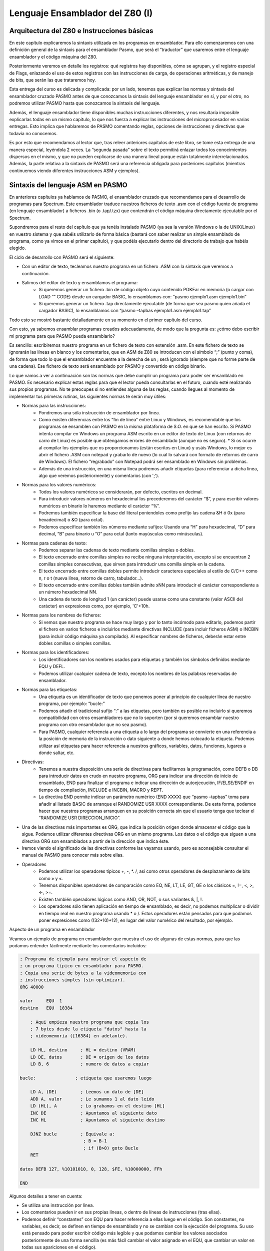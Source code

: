 Lenguaje Ensamblador del Z80 (I)
================================================================================


Arquitectura del Z80 e Instrucciones básicas
--------------------------------------------------------------------------------

En este capítulo explicaremos la sintaxis utilizada en los programas en ensamblador. Para ello comenzaremos con una definición general de la sintaxis para el ensamblador Pasmo, que será el “traductor” que usaremos entre el lenguaje ensamblador y el código máquina del Z80.

Posteriormente veremos en detalle los registros: qué registros hay disponibles, cómo se agrupan, y el registro especial de Flags, enlazando el uso de estos registros con las instrucciones de carga, de operaciones aritméticas, y de manejo de bits, que serán las que trataremos hoy.

Esta entrega del curso es delicada y complicada: por un lado, tenemos que explicar las normas y sintaxis del ensamblador cruzado PASMO antes de que conozcamos la sintaxis del lenguaje ensamblador en sí, y por el otro, no podremos utilizar PASMO hasta que conozcamos la sintaxis del lenguaje.

Además, el lenguaje ensamblador tiene disponibles muchas instrucciones diferentes, y nos resultaría imposible explicarlas todas en un mismo capítulo, lo que nos fuerza a explicar las instrucciones del microprocesador en varias entregas. Esto implica que hablaremos de PASMO comentando reglas, opciones de instrucciones y directivas que todavía no conocemos.

Es por esto que recomendamos al lector que, tras releer anteriores capítulos de este libro, se tome esta entrega de una manera especial, leyéndola 2 veces. La “segunda pasada” sobre el texto permitirá enlazar todos los conocimientos dispersos en el mismo, y que no pueden explicarse de una manera lineal porque están totalmente interrelacionados. Además, la parte relativa a la sintaxis de PASMO será una referencia obligada para posteriores capítulos (mientras continuemos viendo diferentes instrucciones ASM y ejemplos).


Sintaxis del lenguaje ASM en PASMO
--------------------------------------------------------------------------------



En anteriores capítulos ya hablamos de PASMO, el ensamblador cruzado que recomendamos para el desarrollo de programas para Spectrum. Este ensamblador traduce nuestros ficheros de texto .asm con el código fuente de programa (en lenguaje ensamblador) a ficheros .bin (o .tap/.tzx) que contendrán el código máquina directamente ejecutable por el Spectrum.

Supondremos para el resto del capítulo que ya tenéis instalado PASMO (ya sea la versión Windows o la de UNIX/Linux) en vuestro sistema y que sabéis utilizarlo de forma básica (bastará con saber realizar un simple ensamblado de programa, como ya vimos en el primer capítulo), y que podéis ejecutarlo dentro del directorio de trabajo que habéis elegido.

El ciclo de desarrollo con PASMO será el siguiente:

* Con un editor de texto, tecleamos nuestro programa en un fichero .ASM con la sintaxis que veremos a continuación.
* Salimos del editor de texto y ensamblamos el programa:
    * Si queremos generar un fichero .bin de código objeto cuyo contenido POKEar en memoria (o cargar con LOAD “” CODE) desde un cargador BASIC, lo ensamblamos con: “pasmo ejemplo1.asm ejemplo1.bin”
    * Si queremos generar un fichero .tap directamente ejecutable (de forma que sea pasmo quien añada el cargador BASIC), lo ensamblamos con “pasmo –tapbas ejemplo1.asm ejemplo1.tap”

Todo esto se mostró bastante detalladamente en su momento en el primer capítulo del curso.

Con esto, ya sabemos ensamblar programas creados adecuadamente, de modo que la pregunta es: ¿cómo debo escribir mi programa para que PASMO pueda ensamblarlo?

Es sencillo: escribiremos nuestro programa en un fichero de texto con extensión .asm. En este fichero de texto se ignorarán las líneas en blanco y los comentarios, que en ASM de Z80 se introducen con el símbolo “;” (punto y coma), de forma que todo lo que el ensamblador encuentre a la derecha de un ; será ignorado (siempre que no forme parte de una cadena). Ese fichero de texto será ensamblado por PASMO y convertido en código binario.

Lo que vamos a ver a continuación son las normas que debe cumplir un programa para poder ser ensamblado en PASMO. Es necesario explicar estas reglas para que el lector pueda consultarlas en el futuro, cuando esté realizando sus propios programas. No te preocupes si no entiendes alguna de las reglas, cuando llegues al momento de implementar tus primeras rutinas, las siguientes normas te serán muy útiles:



* Normas para las instrucciones:
    * Pondremos una sóla instrucción de ensamblador por línea.
    * Como existen diferencias entre los “fin de línea” entre Linux y Windows, es recomendable que los programas se ensamblen con PASMO en la misma plataforma de S.O. en que se han escrito. Si PASMO intenta compilar en Windows un programa ASM escrito en un editor de texto de Linux (con retornos de carro de Linux) es posible que obtengamos errores de ensamblado (aunque no es seguro). * Si os ocurre al compilar los ejemplos que os proporcionamos (están escritos en Linux) y usáis Windows, lo mejor es abrir el fichero .ASM con notepad y grabarlo de nuevo (lo cual lo salvará con formato de retornos de carro de Windows). El fichero “regrabado” con Notepad podrá ser ensamblado en Windows sin problemas.
    * Además de una instrucción, en una misma línea podremos añadir etiquetas (para referenciar a dicha línea, algo que veremos posteriormente) y comentarios (con ';').


* Normas para los valores numéricos:
    * Todos los valores numéricos se considerarán, por defecto, escritos en decimal.
    * Para introducir valores números en hexadecimal los precederemos del carácter “$”, y para escribir valores numéricos en binario lo haremos mediante el carácter “%”.
    * Podremos también especificar la base del literal poniendoles como prefijo las cadena &H ó 0x (para hexadecimal) o &O (para octal).
    * Podemos especificar también los números mediante sufijos: Usando una “H” para hexadecimal, “D” para decimal, “B” para binario u “O” para octal (tanto mayúsculas como minúsculas).


* Normas para cadenas de texto:
    * Podemos separar las cadenas de texto mediante comillas simples o dobles.
    * El texto encerrado entre comillas simples no recibe ninguna interpretación, excepto si se encuentran 2 comillas simples consecutivas, que sirven para introducir una comilla simple en la cadena.
    * El texto encerrado entre comillas dobles permite introducir caracteres especiales al estilo de C/C++ como \n, \r o \t (nueva línea, retorno de carro, tabulador…).
    * El texto encerrado entre comillas dobles también admite \xNN para introducir el carácter correspondiente a un número hexadecimal NN.
    * Una cadena de texto de longitud 1 (un carácter) puede usarse como una constante (valor ASCII del carácter) en expresiones como, por ejemplo, 'C'+10h.


* Normas para los nombres de ficheros:
    * Si vemos que nuestro programa se hace muy largo y por lo tanto incómodo para editarlo, podemos partir el fichero en varios ficheros e incluirlos mediante directivas INCLUDE (para incluir ficheros ASM) o INCBIN (para incluir código máquina ya compilado). Al especificar nombres de ficheros, deberán estar entre dobles comillas o simples comillas.


* Normas para los identificadores:
    * Los identificadores son los nombres usados para etiquetas y también los símbolos definidos mediante EQU y DEFL.
    * Podemos utilizar cualquier cadena de texto, excepto los nombres de las palabras reservadas de ensamblador.


* Normas para las etiquetas:
    * Una etiqueta es un identificador de texto que ponemos poner al principio de cualquier línea de nuestro programa, por ejemplo: “bucle:”
    * Podemos añadir el tradicional sufijo “:” a las etiquetas, pero también es posible no incluirlo si queremos compatibilidad con otros ensambladores que no lo soporten (por si queremos ensamblar nuestro programa con otro ensamblador que no sea pasmo).
    * Para PASMO, cualquier referencia a una etiqueta a lo largo del programa se convierte en una referencia a la posición de memoria de la instrucción o dato siguiente a donde hemos colocado la etiqueta. Podemos utilizar así etiquetas para hacer referencia a nuestros gráficos, variables, datos, funciones, lugares a donde saltar, etc.


* Directivas:
    * Tenemos a nuestra disposición una serie de directivas para facilitarnos la programación, como DEFB o DB para introducir datos en crudo en nuestro programa, ORG para indicar una dirección de inicio de ensamblado, END para finalizar el programa e indicar una dirección de autoejecución, IF/ELSE/ENDIF en tiempo de compilación, INCLUDE e INCBIN, MACRO y REPT.
    * La directiva END permite indicar un parámetro numérico (END XXXX) que “pasmo –tapbas” toma para añadir al listado BASIC de arranque el RANDOMIZE USR XXXX correspondiente. De esta forma, podemos hacer que nuestros programas arranquen en su posición correcta sin que el usuario tenga que teclear el “RANDOMIZE USR DIRECCION_INICIO”.

* Una de las directivas más importantes es ORG, que indica la posición origen donde almacenar el código que la sigue. Podemos utilizar diferentes directivas ORG en un mismo programa. Los datos o el código que siguen a una directiva ORG son ensamblados a partir de la dirección que indica éste.
* Iremos viendo el significado de las directivas conforme las vayamos usando, pero es aconsejable consultar el manual de PASMO para conocer más sobre ellas.


* Operadores
    * Podemos utilizar los operadores típicos +, -, \*. /, así como otros operadores de desplazamiento de bits como » y «.
    * Tenemos disponibles operadores de comparación como EQ, NE, LT, LE, GT, GE o los clásicos =, !=, <, >, ⇐, >=.
    * Existen también operadores lógicos como AND, OR, NOT, o sus variantes \&, \|, \!.
    * Los operadores sólo tienen aplicación en tiempo de ensamblado, es decir, no podemos multiplicar o dividir en tiempo real en nuestro programa usando * o /. Estos operadores están pensados para que podamos poner expresiones como ((32*10)+12), en lugar del valor numérico del resultado, por ejemplo.


Aspecto de un programa en ensamblador

Veamos un ejemplo de programa en ensamblador que muestra el uso de algunas de estas normas, para que las podamos entender fácilmente mediante los comentarios incluidos:

.. code-block:: tasm

    ; Programa de ejemplo para mostrar el aspecto de
    ; un programa típico en ensamblador para PASMO.
    ; Copia una serie de bytes a la videomemoria con
    ; instrucciones simples (sin optimizar).
    ORG 40000
        
    valor     EQU  1
    destino   EQU  18384
        
        ; Aqui empieza nuestro programa que copia los
        ; 7 bytes desde la etiqueta "datos" hasta la
        ; videomemoria ([16384] en adelante).
        
        LD HL, destino     ; HL = destino (VRAM)
        LD DE, datos       ; DE = origen de los datos
        LD B, 6            ; numero de datos a copiar
        
    bucle:               ; etiqueta que usaremos luego
        
        LD A, (DE)         ; Leemos un dato de [DE]
        ADD A, valor       ; Le sumamos 1 al dato leído
        LD (HL), A         ; Lo grabamos en el destino [HL]
        INC DE             ; Apuntamos al siguiente dato
        INC HL             ; Apuntamos al siguiente destino
        
        DJNZ bucle         ; Equivale a:
                            ; B = B-1
                            ; if (B>0) goto Bucle
        RET
        
    datos DEFB 127, %10101010, 0, 128, $FE, %10000000, FFh
        
    END

Algunos detalles a tener en cuenta:

* Se utiliza una instrucción por línea.
* Los comentarios pueden ir en sus propias líneas, o dentro de líneas de instrucciones (tras ellas).
* Podemos definir “constantes” con EQU para hacer referencia a ellas luego en el código. Son constantes, no variables, es decir, se definen en tiempo de ensamblado y no se cambian con la ejecución del programa. Su uso está pensado para poder escribir código más legible y que podamos cambiar los valores asociados posteriormente de una forma sencilla (es más fácil cambiar el valor asignado en el EQU, que cambiar un valor en todas sus apariciones en el código).
* Podemos poner etiquetas (como “bucle” y “datos” -con o sin dos puntos, son ignorados-) para referenciar a una posición de memoria. Así, la etiqueta “bucle” del programa anterior hace referencia a la posición de memoria donde se ensamblaría la siguiente instrucción que aparece tras ella. Las etiquetas se usan para poder saltar a ellas (en los bucles y condiciones) mediante un nombre en lugar de tener que calcular nosotros la dirección del salto a mano y poner direcciones de memoria. Es más fácil de entender y programar un “JP bucle” que un “JP $40008”, por ejemplo. En el caso de la etiqueta “datos”, nos permite referenciar la posición en la que empiezan los datos que vamos a copiar.
* Los datos definidos con DEFB pueden estar en cualquier formato numérico, como se ha mostrado en el ejemplo: decimal, binario, hexadecimal tanto con prefijo “$” como con sufijo “h”, etc.

Podéis ensamblar el ejemplo anterior mediante::

    pasmo --tapbas ejemplo.asm ejemplo.tap

Una vez cargado y ejecutado el TAP en el emulador de Spectrum, podréis ejecutar el código máquina en BASIC con un “RANDOMIZE USR 40000”, y deberéis ver una pantalla como la siguiente: 



.. figure:: ejemplo1.png
   :scale: 80%
   :align: center
   :alt: 

   

Los píxeles que aparecen en el centro de la pantalla (dirección de memoria 18384) se corresponden con los valores numéricos que hemos definido en “datos”, ya que los hemos copiado desde “datos” hasta la videomemoria. No os preocupéis por ahora si no entendéis alguna de las instrucciones utilizadas, las iremos viendo poco a poco y al final tendremos una visión global y concreta de todas ellas.

Si cambiáis el END del programa por END 40000, no tendréis la necesidad de ejecutar RANDOMIZE USR 40000 y que pasmo lo introducirá en el listado BASIC de “arranque”. El tap resultante contendrá un cargador que incluirá el RANDOMIZE USR 40000.


Los registros
--------------------------------------------------------------------------------


Como ya vimos en la anterior entrega, todo el “trabajo de campo” lo haremos con los registros de la CPU, que no son más que variables de 8 y 16 bits integradas dentro del Z80 y que por tanto son muy rápidos para realizar operaciones con ellos.

El Z80 tiene una serie de registros de 8 bits con nombres específicos:

* A: El Registro A (de 8 bits) es el acumulador. Es un registro que se utiliza generalmente como destino de muchas operaciones aritméticas y de comparaciones y testeos.
* B, C, D, E, H, L: Registros de propósito general, utilizables para gran cantidad de operaciones, almacenamiento de valores, etc.
* I: Registro de interrupción, no lo utilizaremos en nuestros primeros programas. No debemos modificar su valor, aunque en el futuro veremos su uso en las interrupciones del Spectrum.
* R: Registro de Refresco de memoria: lo utiliza internamente la CPU para saber cuándo debe refrescar la RAM. Su valor cambia sólo conforme el Z80 va ejecutando instrucciones, de modo que podemos utilizarlo (leerlo) para obtener valores pseudo-aleatorios entre 0 y 127 (el Z80 no cambia el bit de mayor peso de R, sólo los bits del 0 al 6).


Además, podemos agrupar algunos de estos registros en pares de 16 bits para determinadas operaciones:

* AF: Formado por el registro A como byte más significativo (Byte alto) y por F como byte menos significativo (Byte bajo). Si A vale $FF y F vale $00, AF valdrá automáticamente “$FF00”.
* BC: Agrupación de los registros B y C que se puede utilizar en bucles y para acceder a puertos. También se utiliza como “repetidor” o “contador” en las operaciones de acceso a memoria (LDIR, LDDR, etc.).
* DE, HL: Registros de 16 bits formados por D y E por un lado y H y L por otro. Utilizaremos generalmente estos registros para leer y escribir en memoria en una operación única, así como para las operaciones de acceso a memoria como LDIR, LDDR, etc.


Aparte de estos registros, existen otra serie de registros de 16 bits:

* IX, IY: Dos registros de 16 bits pensados para acceder a memoria de forma indexada. Gracias a estos registros podemos realizar operaciones como: “LD (IX+desplazamiento), VALOR”. Este tipo de registros se suele utilizar pues para hacer de índices dentro de tablas o vectores. El desplazamiento es un valor numérico de 8 bits en complemento a 2, lo que nos permite un rango desde -128 a +127 (puede ser negativo para acceder a posiciones de memoria anteriores a IX).
* SP: Puntero de pila, como veremos en su momento apunta a la posición actual de la “cabeza” de la pila.
* PC: Program Counter o Contador de Programa. Como ya vimos en la anterior entrega, contiene la dirección de la instrucción actual a ejecutar. No modificaremos PC directamente moviendo valores a este registro, sino que lo haremos mediante instrucciones de salto (JP, JR, CALL…).


Por último, tenemos disponible un banco alternativo de registros, conocidos como Shadow Registers o Registros Alternativos, que se llaman igual que sus equivalentes principales pero con una comilla simple detrás: A', F', B', C', D'. E', H' y L'.

En cualquier momento podemos intercambiar el valor de los registros A, B, C, D, E, F, H y L con el valor de los registros A', B', C', D', E', F', H' y L' mediante la instrucción de ensamblador “EXX”. La utilidad de estos Shadow Registers es almacenar valores temporales y proporcionarnos más registros para operar: podremos intercambiar el valor de los registros actuales con los temporales, realizar operaciones con los registros sin perder los valores originales (que al hacer el EXX se quedarán en los registros Shadow), y después recuperar los valores originales volviendo a ejecutar un EXX.

Ya conocemos los registros disponibles, veamos ahora ejemplos de operaciones típicas que podemos realizar con ellos:

* Meter valores en registros (ya sean valores numéricos directos, de memoria, o de otros registros).
* Incrementar o decrementar los valores de los registros.
* Realizar operaciones (tanto aritméticas como lógicas) entre los registros.
* Acceder a memoria para escribir o leer.

Por ejemplo, las siguientes instrucciones en ensamblador serían válidas:


.. code-block:: tasm

    LD C, $00       ; C vale 0
    LD B, $01       ; B vale 1
                    ; con esto, BC = $0100
    LD A, B         ; A ahora vale 1
    LD HL, $1234    ; HL vale $1234 o 4660d
    LD A, (HL)      ; A contiene el valor de (4660)
    LD A, (16384)   ; A contiene el valor de (16384)
    LD (16385), A   ; Escribimos en (16385) el valor de A
    ADD A, B        ; Suma: A = A + B
    INC B           ; Incrementamos B (B = 1+1 =2)
                    ; Ahora BC vale $0200
    INC BC          ; Incrementamos BC
                    ; (BC = $0200+1 = $0201)

Dentro del ejemplo anterior queremos destacar el operador “()”, que significa “el contenido de la memoria apuntado por”. Así, “LD A, (16384)” no quiere decir “mete en A el valor 16384” (cosa que además no se puede hacer porque A es un registro de 8 bits), sino “mete en A el valor de 8 bits que contiene la celdilla de memoria 16384” (equivalente a utilizar en BASIC las funciones PEEK y POKE, como en LET A=PEEK 16384).

Cabe destacar un gran inconveniente del juego de instrucciones del Z80, y es que no es ortogonal. Se dice que el juego de instrucciones de un microprocesador es ortogonal cuando puedes realizar todas las operaciones sobre todos los registros, sin presentar excepciones. En el caso del Z80 no es así, ya que hay determinadas operaciones que podremos realizar sobre unos registros pero no sobre otros.

Así, si el Z80 fuera ortogonal, podríamos ejecutar cualquiera de estas operaciones:


.. code-block:: tasm

    LD BC, $1234
    LD HL, BC
    LD SP, BC
    EX DE, HL
    EX BC, DE
    ADD HL, BC
    ADD DE, BC

Sin embargo, como el Z80 no tiene un juego de instrucciones (J.I. desde este momento) ortogonal, hay instrucciones del ejemplo anterior que no son válidas, es decir, que no tienen dentro de la CPU un microcódigo para que el Z80 sepa qué hacer con ellas:

.. code-block:: tasm

    LD SP, BC      ; NO: No se puede cargar el valor un registro en SP,
                    ; sólo se puede cargar un valor inmediato NN

    EX BC, DE      ; NO: Existe EX DE, HL, pero no EX BC, DE

    ADD DE, BC     ; NO: Sólo se puede usar HL como operando destino
                    ; en las sumas de 16 bytes con registros de propósito
                    ; general. Una alternativa sería:
                    ;
                    ; LD HL, 0        ; HL = 0
                    ; ADD HL, BC      ; HL = HL + BC
                    ; EX DE, HL       ; Intercambiamos el valor de HL y DE

    LD BC, DE      ; NO:, pero se pueden tomar alternativas, como por ej:
                    ;
                    ; PUSH DE
                    ; POP BC

    LD DE, HL      ; NO: mismo caso anterior.

    LD SP, BC      ; NO: no existe como instrucción.

La única solución para programar sin tratar de utilizar instrucciones no permitidas es la práctica: con ella acabaremos conociendo qué operaciones podemos realizar y sobre qué registros se pueden aplicar, y realizaremos nuestros programas con estas limitaciones en mente. Iremos viendo las diferentes excepciones caso a caso, pero podemos encontrar las nuestras propias gracias a los errores que nos dará el ensamblador al intentar ensamblar un programa con una instrucción que no existe para el Z80.

No os preocupéis: es sólo una cuestión de práctica. Tras haber realizado varios programas en ensamblador ya conoceréis, prácticamente de memoria, qué instrucciones son válidas para el microprocesador y cuáles no. 


El registro de flags
--------------------------------------------------------------------------------



Hemos hablado del registro de 8 bits F como un registro especial. La particularidad de F es que no es un registro de propósito general donde podamos introducir valores a voluntad, sino que los diferentes bits del registro F tienen un significado propio que cambia automáticamente según el resultado de operaciones anteriores.

Por ejemplo, uno de los bits del registro F, el bit nº 6, es conocido como “Zero Flag”, y nos indica si el resultado de la última operación (para determinadas operaciones, como las aritméticas o las de comparación) es cero o no es cero. Si el resultado de la anterior operación resultó cero, este FLAG se pone a uno. Si no resultó cero, el flag se pone a cero.

¿Para qué sirve pues un flag así? Para gran cantidad de tareas, por ejemplo para bucles (repetir X veces una misma tarea poniendo el registro BC al valor X, ejecutando el mismo código hasta que BC sea cero), o para comparaciones (mayor que, menor que, igual que).

Veamos los diferentes registros de flags (bits del registro F) y su utilidad: 



.. figure:: registrof.png
   :scale: 75%
   :align: center
   :alt: Los indicadores de flag del registro F

   Los indicadores de flag del registro F



* Flag S (sign o signo): Este flag se pone a uno si el resultado de la operación realizada en complemento a dos es negativo (es una copia del bit más significativo del resultado). Si por ejemplo realizamos una suma entre 2 números en complemento a dos y el resultado es negativo, este bit se pondrá a uno. Si el resultado es positivo, se pondrá a cero. Es útil para realizar operaciones matemáticas entre múltiples registros: por ejemplo, si nos hacemos una rutina de multiplicación o división de números que permita números negativos, este bit nos puede ser útil en alguna parte de la rutina.
* Flag Z (zero o cero): Este flag se pone a uno si el resultado de la última operación que afecte a los flags es cero. Por ejemplo, si realizamos una operación matemática y el resultado es cero, se pondrá a uno. Este flag es uno de los más útiles, ya que podemos utilizarlo para múltiples tareas. La primera es para los bucles, ya que podremos programar código como:

.. code-block:: tasm

    ; Repetir algo 100 veces
    LD B, 100
    bucle:
    ; código del bucle

    DEC B        ; Decrementamos B (B=B-1)
    JR NZ, bucle  
    ; Si el resultado de la operación anterior no es cero (NZ = Non Zero), 
    ; saltar a la etiqueta bucle y continuar. DEC B hará que el flag Z 
    ; se ponga a 1 cuando B llegue a cero, lo que afectará al JR NZ.
    ; Como resultado, este trozo de código (...) se ejecutará 100 veces.

Como veremos en su momento, existe una instrucción equivalente a DEC B + JR NZ que es más cómoda de utilizar y más rápida que estas 2 instrucciones juntas (DJNZ), pero se ha elegido el ejemplo que tenéis arriba para que veáis cómo muchas operaciones (en este caso DEC) afectan a los flags, y la utilidad que estos tienen a la hora de programar.

Además de para bucles, también podemos utilizarlo para comparaciones. Supongamos que queremos hacer en ensamblador una comparación de igualdad, algo como:

.. code-block:: basic

    IF C = B THEN GOTO 1000
    ELSE          GOTO 2000

Si restamos C y B y el resultado es cero, es que ambos registros contienen el mismo valor:

.. code-block:: tasm

    LD A, C              ; A = C
    ; Tenemos que hacer esto porque no existe
    ; una instruccion SUB B, C . Sólo se puede
    ; restar un registro al registro A.

    SUB B                ; A = A-B
    JP Z, EsIgual       ; Si A=B la resta es cero y Z=1
    JP NZ, NoEsIgual   ; Si A<>B la resta no es cero y Z=0
    (...)

    EsIgual:
    ; Código en caso de que sea igual
    NoEsIgual:
    ; Código en caso de que no sea igual



Existe una instrucción específica para realizar comparaciones: CP, que es similar a SUB pero que no altera el valor de A. Hablaremos de CP con más detalle en su momento.

* Flag H (Half-carry o Acarreo-BCD): Se pone a uno cuando en operaciones BCD existe un acarreo del bit 3 al bit 4.
* Flag P/V (Parity/Overflow o Paridad/Desbordamiento): En las operaciones que modifican el bit de paridad, este bit vale 1 si el número de unos del resultado de la operación es par, y 0 si es impar. Si, por contra, el resultado de la operación realizada necesita más bits para ser representado de los que nos provee el registro, tendremos un desbordamiento, con este flag a 1. Este mismo bit sirve pues para 2 tareas, y nos indicará una u otra (paridad o desbordamiento) según sea el tipo de operación que hayamos realizado. Por ejemplo, tras una suma, su utilidad será la de indicar el desbordamiento.
* El flag de desbordamiento se activará cuando en determinadas operaciones pasemos de valores 11111111b a 00000000b, por “falta de bits” para representar el resultado o viceversa . Por ejemplo, en el caso de INC y DEC con registros de 8 bits, si pasamos de 0 a 255 o de 255 a 0.
* Flag N (Substract o Resta): Se pone a 1 si la última operación realizada fue una resta. Se utiliza en operaciones aritméticas.
* Flag C (Carry o Acarreo): Este flag se pone a uno si el resultado de la operación anterior no cupo en el registro y necesita un bit extra para ser representado. Este bit es ese bit extra. Veremos su uso cuando tratemos las operaciones aritméticas, en esta misma entrega.

Así pues, resumiendo:

* El registro F es un registro cuyo valor no manejamos directamente, sino que cada uno de sus bits tiene un valor especial y está a 1 o a 0 según ciertas condiciones de la última operación realizada que afecte a dicho registro.
* Por ejemplo, si realizamos una operación y el resultado de la misma es cero, se pondrá a 1 el flag de Zero (Z) del registro F, que no es más que su bit número 6.
* No todas las operaciones afectan a los flags, iremos viendo qué operaciones afectan a qué flags conforme avancemos en el curso, en el momento en que se estudia cada instrucción.
* Existen operaciones que se pueden ejecutar con el estado de los flags como condición. Por ejemplo, realizar un salto a una dirección de memoria si un determinado flag está activo, o si no lo está.


Instrucciones LD (instrucciones de carga)
--------------------------------------------------------------------------------


Las operaciones que más utilizaremos en nuestros programas en ensamblador serán sin duda las operaciones de carga o instrucciones LD. Estas operaciones sirven para:

* Meter un valor en un registro.
* Copiar el valor de un registro en otro registro.
* Escribir en memoria (en una dirección determinada) un valor.
* Escribir en memoria (en una dirección determinada) el contenido de un registro.
* Asignarle a un registro el contenido de una dirección de memoria.

La sintaxis de LD en lenguaje ensamblador es::

 LD DESTINO, ORIGEN

Así, gracias a las operaciones LD podemos:

* Asignar a un registro un valor numérico directo de 8 o 16 bits.

.. code-block:: tasm

    LD A, 10         ; A = 10
    LD B, 200        ; B = 200
    LD BC, 12345     ; BC = 12345

* Copiar el contenido de un registro a otro registro:

.. code-block:: tasm

    LD A, B          ; A = B
    LD BC, DE        ; BC = DE

* Escribir en posiciones de memoria:

.. code-block:: tasm

    LD (12345), A    ; Memoria[12345] = valor en A
    LD (HL), 10      ; Memoria[valor de HL] = 10

* Leer el contenido de posiciones de memoria:

.. code-block:: tasm

    LD A, (12345)    ; A = valor en Memoria[12345]
    LD B, (HL)       ; B = valor en Memoria[valor de HL]

Nótese cómo el operador () nos permite acceder a memoria. En nuestros ejemplos, LD A, (12345) no significa meter en A el valor 12345 (cosa imposible al ser un registro de 16 bits) sino almacenar en el registro A el valor que hay almacenado en la celdilla número 12345 de la memoria del Spectrum.

En un microprocesador con un juego de instrucciones ortogonal, se podría usar cualquier origen y cualquier destino sin distinción. En el caso del Z80 no es así. El listado completo de operaciones válidas con LD es el siguiente:

Leyenda::

    N  = valor numérico directo de 8 bits (0-255)
    NN = valor numérico directo de 16 bits (0-65535)
    r  = registro de 8 bits (A, B, C, D, E, H, L)
    rr = registro de 16 bits (BC, DE, HL, SP)
    ri = registro índice (IX o IY).
    d  = desplazamiento respecto a un registro índice.

Listado:

.. code-block:: tasm

    ; Carga de valores en registros
    LD r, N
    LD rr, NN
    LD ri, NN

    ; Copia de un registro a otro
    LD r, r
    LD rr, rr

    ; Acceso a memoria
    LD r, (HL)
    LD (NN), A
    LD (HL), N
    LD A, (rr)      ; (excepto rr=SP)
    LD (rr), A      ; (excepto rr=SP)
    LD A, (NN)
    LD rr, (NN)
    LD ri, (NN)
    LD (NN), rr
    LD (NN), ri

    ; Acceso indexado a memoria
    LD (ri+N), r
    LD r, (ri+N)
    LD (ri+N), N

Además, tenemos una serie de casos “especiales”:


.. code-block:: tasm

    ; Manipulación del puntero de pila (SP)
    LD SP, ri
    LD SP, HL

    ; Para manipular el registro I
    LD A, I
    LD I, A

    ; Para manipular el registro R
    LD A, R
    LD R, A

Veamos ejemplos válidos y cuál sería el resultado de su ejecución:


.. code-block:: tasm

    ; Carga de valores en registros
    ; registro_destino = valor
    LD A, 100          ; LD r, N
    LD BC, 12345       ; LD rr, NN

    ; Copia de registros en registros
    ; registro_destino = registro_origen
    LD B, C            ; LD r, r
    LD A, B            ; LD r, r
    LD BC, DE          ; LD rr, rr

    ; Acceso a memoria
    ; (Posicion_memoria) = VALOR o bien
    ;  Registro = VALOR en (Posicion de memoria)
    LD A, (HL)         ; LD r, (rr)
    LD (BL), B         ; LD (rr), r
    LD (12345), A      ; LD (NN), A
    LD A, (HL)         ; LD r, (rr)
    LD (DE), A         ; LD (rr), r
    LD (BC), 1234h     ; LD (BC), NN
    LD (12345), DE     ; LD (NN), rr
    LD IX, (12345)     ; LD ri, (NN)
    LD (34567), IY     ; LD (NN), ri

    ; Acceso indexado a memoria
    ; (Posicion_memoria) = VALOR o VALOR = (Posicion_memoria)
    ; Donde la posicion es IX+N o IY+N:
    LD (IX+10), A      ; LD (ri+N), r
    LD A, (IY+100)     ; LD r, (ri+N)
    LD (IX-30), 100    ; LD (ri+N), N